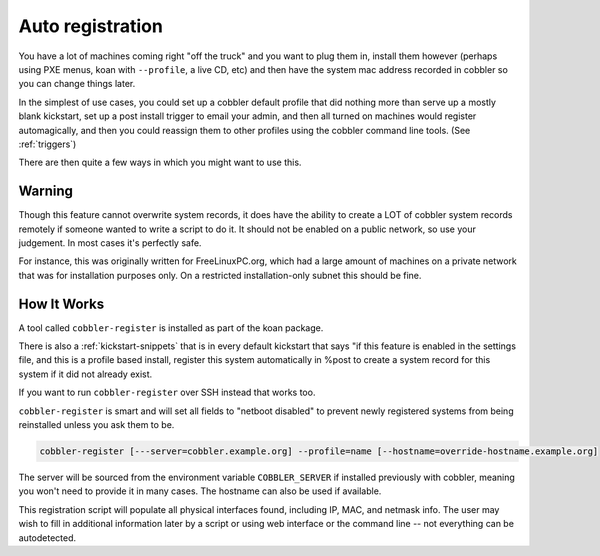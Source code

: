 *****************
Auto registration
*****************

You have a lot of machines coming right "off the truck" and you want to plug them in, install them however (perhaps
using PXE menus, koan with ``--profile``, a live CD, etc) and then have the system mac address recorded in cobbler so
you can change things later.

In the simplest of use cases, you could set up a cobbler default profile that did nothing more than serve up a mostly
blank kickstart, set up a post install trigger to email your admin, and then all turned on machines would register
automagically, and then you could reassign them to other profiles using the cobbler command line tools.
(See :ref:`triggers`)

There are then quite a few ways in which you might want to use this.

Warning
#######

Though this feature cannot overwrite system records, it does have the ability to create a LOT of cobbler system
records remotely if someone wanted to write a script to do it. It should not be enabled on a public network, so use your
judgement. In most cases it's perfectly safe.

For instance, this was originally written for FreeLinuxPC.org, which had a large amount of machines on a private network
that was for installation purposes only. On a restricted installation-only subnet this should be fine.

How It Works
############

A tool called ``cobbler-register`` is installed as part of the koan package.

There is also a :ref:`kickstart-snippets` that is in every default kickstart that says "if this feature is enabled in
the settings file, and this is a profile based install, register this system automatically in %post to create a system
record for this system if it did not already exist.

If you want to run ``cobbler-register`` over SSH instead that works too.

``cobbler-register`` is smart and will set all fields to "netboot disabled" to prevent newly registered systems from
being reinstalled unless you ask them to be.

.. code-block:: bash

    cobbler-register [---server=cobbler.example.org] --profile=name [--hostname=override-hostname.example.org]

The server will be sourced from the environment variable ``COBBLER_SERVER`` if installed previously with cobbler,
meaning you won't need to provide it in many cases. The hostname can also be used if available.

This registration script will populate all physical interfaces found, including IP, MAC, and netmask info. The user may
wish to fill in additional information later by a script or using web interface or the command line -- not everything
can be autodetected.
